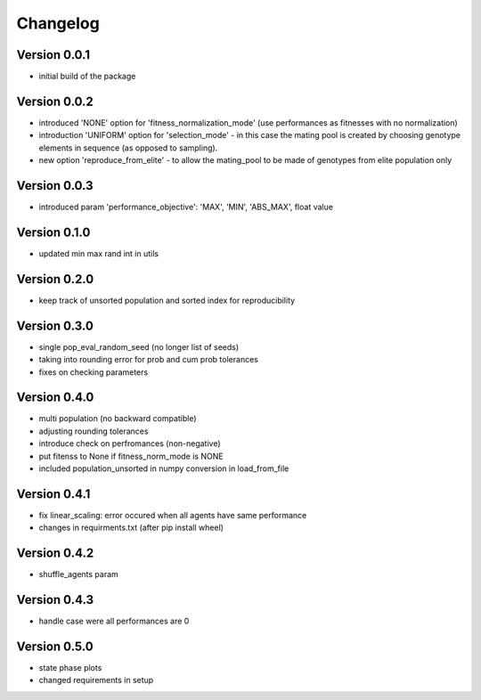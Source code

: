 =========
Changelog
=========

Version 0.0.1
=============
- initial build of the package

Version 0.0.2
=============
- introduced 'NONE' option for 'fitness_normalization_mode' (use performances as fitnesses with no normalization)
- introduction 'UNIFORM' option for 'selection_mode' - in this case the mating pool is created by choosing genotype elements in sequence (as opposed to sampling).
- new option 'reproduce_from_elite' - to allow the mating_pool to be made of genotypes from elite population only

Version 0.0.3
=============
- introduced param 'performance_objective': 'MAX', 'MIN', 'ABS_MAX', float value

Version 0.1.0
=============
- updated min max rand int in utils

Version 0.2.0
=============
- keep track of unsorted population and sorted index for reproducibility

Version 0.3.0
=============
- single pop_eval_random_seed (no longer list of seeds)
- taking into rounding error for prob and cum prob tolerances
- fixes on checking parameters

Version 0.4.0
=============
- multi population (no backward compatible)
- adjusting rounding tolerances
- introduce check on perfromances (non-negative)
- put fitenss to None if fitness_norm_mode is NONE
- included population_unsorted in numpy conversion in load_from_file

Version 0.4.1
=============
- fix linear_scaling: error occured when all agents have same performance
- changes in requirments.txt (after pip install wheel)

Version 0.4.2
=============
- shuffle_agents param

Version 0.4.3
=============
- handle case were all performances are 0

Version 0.5.0
=============
- state phase plots
- changed requirements in setup

